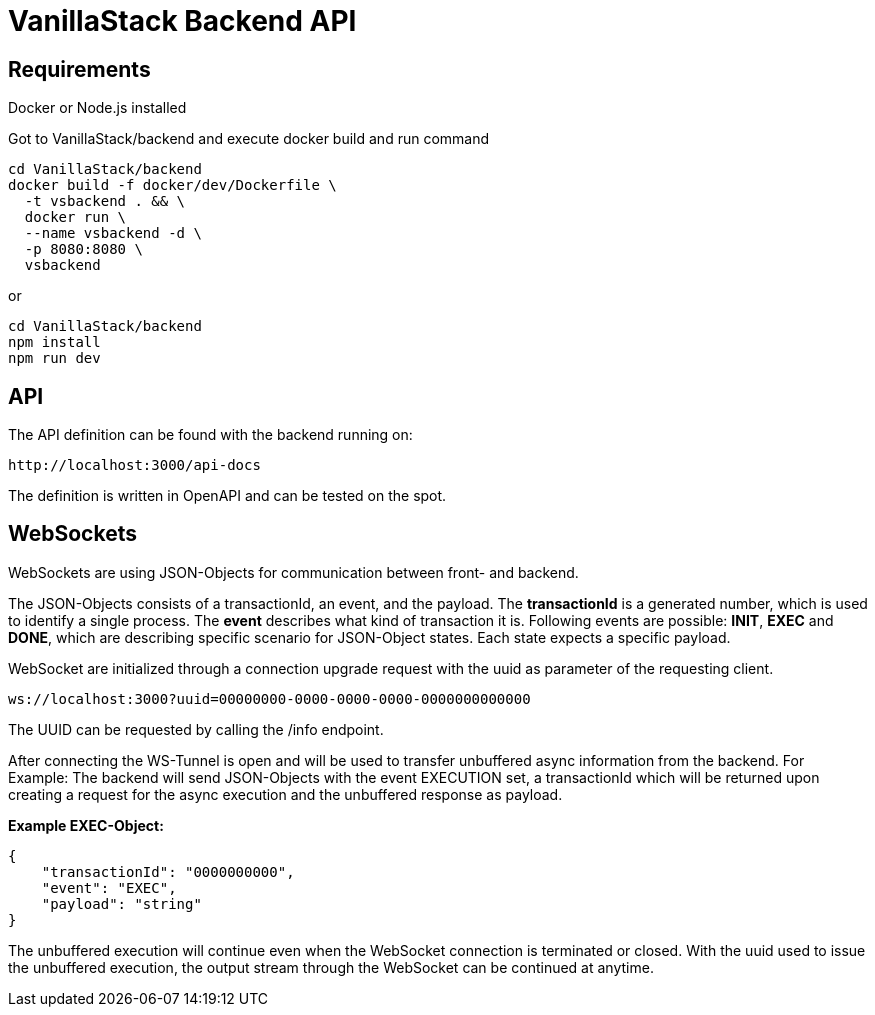 = VanillaStack Backend API

== Requirements

Docker or Node.js installed

Got to VanillaStack/backend and execute docker build and run command

[source,shell script]
----
cd VanillaStack/backend
docker build -f docker/dev/Dockerfile \
  -t vsbackend . && \
  docker run \
  --name vsbackend -d \
  -p 8080:8080 \
  vsbackend
----

or

[source,shell script]
----
cd VanillaStack/backend
npm install
npm run dev
----

== API

The API definition can be found with the backend running on:

[source,]
----
http://localhost:3000/api-docs
----

The definition is written in OpenAPI and can be tested on the spot.

== WebSockets

WebSockets are using JSON-Objects for communication between front- and backend.

The JSON-Objects consists of a transactionId, an event, and the payload.
The *transactionId* is a generated number, which is used to identify a single process.
The *event* describes what kind of transaction it is.
Following events are possible: *INIT*, *EXEC* and *DONE*, which are describing specific scenario for JSON-Object states.
Each state expects a specific payload.

WebSocket are initialized through a connection upgrade request with the uuid as parameter of the requesting client.

[source,]
----
ws://localhost:3000?uuid=00000000-0000-0000-0000-0000000000000
----

The UUID can be requested by calling the /info endpoint.

After connecting the WS-Tunnel is open and will be used to transfer unbuffered async information from the backend.
For Example: The backend will send JSON-Objects with the event EXECUTION set, a transactionId which will be returned upon creating a request for the async execution and the unbuffered response as payload.

*Example EXEC-Object:*

[source,json]
----
{
    "transactionId": "0000000000",
    "event": "EXEC",
    "payload": "string"
}
----

The unbuffered execution will continue even when the WebSocket connection is terminated or closed.
With the uuid used to issue the unbuffered execution, the output stream through the WebSocket can be continued at anytime.
